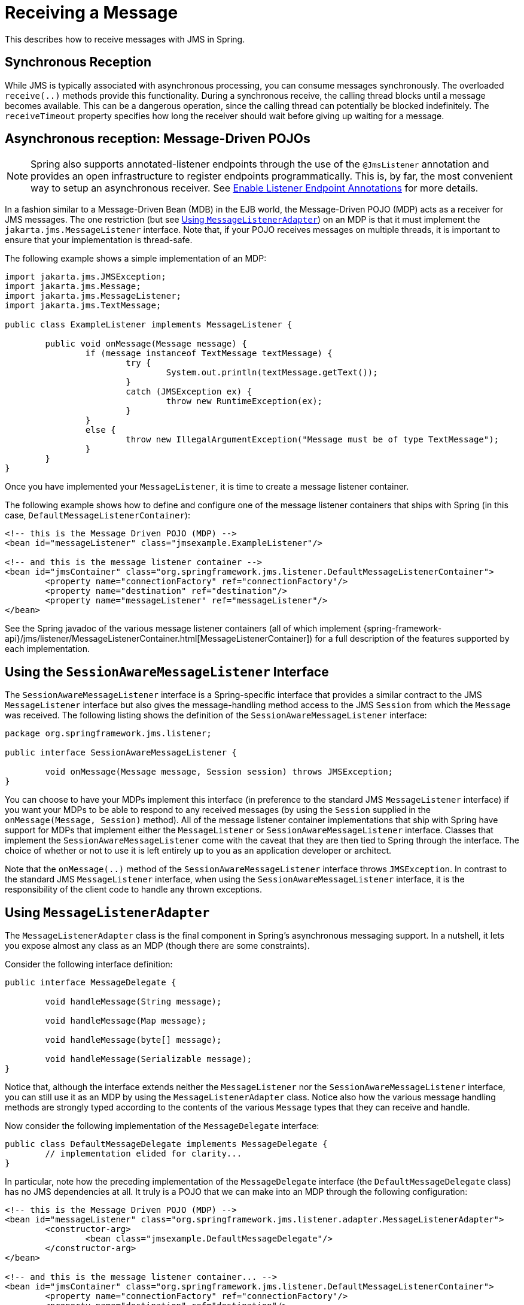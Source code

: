 [[jms-receiving]]
= Receiving a Message

This describes how to receive messages with JMS in Spring.


[[jms-receiving-sync]]
== Synchronous Reception

While JMS is typically associated with asynchronous processing, you can
consume messages synchronously. The overloaded `receive(..)` methods provide this
functionality. During a synchronous receive, the calling thread blocks until a message
becomes available. This can be a dangerous operation, since the calling thread can
potentially be blocked indefinitely. The `receiveTimeout` property specifies how long
the receiver should wait before giving up waiting for a message.


[[jms-receiving-async]]
== Asynchronous reception: Message-Driven POJOs

NOTE: Spring also supports annotated-listener endpoints through the use of the `@JmsListener`
annotation and provides an open infrastructure to register endpoints programmatically.
This is, by far, the most convenient way to setup an asynchronous receiver.
See xref:integration/jms/annotated.adoc#jms-annotated-support[Enable Listener Endpoint Annotations] for more details.

In a fashion similar to a Message-Driven Bean (MDB) in the EJB world, the Message-Driven
POJO (MDP) acts as a receiver for JMS messages. The one restriction (but see
xref:integration/jms/receiving.adoc#jms-receiving-async-message-listener-adapter[Using `MessageListenerAdapter`]) on an MDP is that it must implement
the `jakarta.jms.MessageListener` interface. Note that, if your POJO receives messages
on multiple threads, it is important to ensure that your implementation is thread-safe.

The following example shows a simple implementation of an MDP:

[source,java,indent=0,subs="verbatim,quotes"]
----
	import jakarta.jms.JMSException;
	import jakarta.jms.Message;
	import jakarta.jms.MessageListener;
	import jakarta.jms.TextMessage;

	public class ExampleListener implements MessageListener {

		public void onMessage(Message message) {
			if (message instanceof TextMessage textMessage) {
				try {
					System.out.println(textMessage.getText());
				}
				catch (JMSException ex) {
					throw new RuntimeException(ex);
				}
			}
			else {
				throw new IllegalArgumentException("Message must be of type TextMessage");
			}
		}
	}
----

Once you have implemented your `MessageListener`, it is time to create a message listener
container.

The following example shows how to define and configure one of the message listener
containers that ships with Spring (in this case, `DefaultMessageListenerContainer`):

[source,xml,indent=0,subs="verbatim,quotes"]
----
	<!-- this is the Message Driven POJO (MDP) -->
	<bean id="messageListener" class="jmsexample.ExampleListener"/>

	<!-- and this is the message listener container -->
	<bean id="jmsContainer" class="org.springframework.jms.listener.DefaultMessageListenerContainer">
		<property name="connectionFactory" ref="connectionFactory"/>
		<property name="destination" ref="destination"/>
		<property name="messageListener" ref="messageListener"/>
	</bean>
----

See the Spring javadoc of the various message listener containers (all of which implement
{spring-framework-api}/jms/listener/MessageListenerContainer.html[MessageListenerContainer])
for a full description of the features supported by each implementation.


[[jms-receiving-async-session-aware-message-listener]]
== Using the `SessionAwareMessageListener` Interface

The `SessionAwareMessageListener` interface is a Spring-specific interface that provides
a similar contract to the JMS `MessageListener` interface but also gives the message-handling
method access to the JMS `Session` from which the `Message` was received.
The following listing shows the definition of the `SessionAwareMessageListener` interface:

[source,java,indent=0,subs="verbatim,quotes",chomp="-packages"]
----
	package org.springframework.jms.listener;

	public interface SessionAwareMessageListener {

		void onMessage(Message message, Session session) throws JMSException;
	}
----

You can choose to have your MDPs implement this interface (in preference to the standard
JMS `MessageListener` interface) if you want your MDPs to be able to respond to any
received messages (by using the `Session` supplied in the `onMessage(Message, Session)`
method). All of the message listener container implementations that ship with Spring
have support for MDPs that implement either the `MessageListener` or
`SessionAwareMessageListener` interface. Classes that implement the
`SessionAwareMessageListener` come with the caveat that they are then tied to Spring
through the interface. The choice of whether or not to use it is left entirely up to you
as an application developer or architect.

Note that the `onMessage(..)` method of the `SessionAwareMessageListener`
interface throws `JMSException`. In contrast to the standard JMS `MessageListener`
interface, when using the `SessionAwareMessageListener` interface, it is the
responsibility of the client code to handle any thrown exceptions.


[[jms-receiving-async-message-listener-adapter]]
== Using `MessageListenerAdapter`

The `MessageListenerAdapter` class is the final component in Spring's asynchronous
messaging support. In a nutshell, it lets you expose almost any class as an MDP
(though there are some constraints).

Consider the following interface definition:

[source,java,indent=0,subs="verbatim,quotes"]
----
	public interface MessageDelegate {

		void handleMessage(String message);

		void handleMessage(Map message);

		void handleMessage(byte[] message);

		void handleMessage(Serializable message);
	}
----

Notice that, although the interface extends neither the `MessageListener` nor the
`SessionAwareMessageListener` interface, you can still use it as an MDP by using the
`MessageListenerAdapter` class. Notice also how the various message handling methods are
strongly typed according to the contents of the various `Message` types that they can
receive and handle.

Now consider the following implementation of the `MessageDelegate` interface:

[source,java,indent=0,subs="verbatim,quotes"]
----
	public class DefaultMessageDelegate implements MessageDelegate {
		// implementation elided for clarity...
	}
----

In particular, note how the preceding implementation of the `MessageDelegate` interface (the
`DefaultMessageDelegate` class) has no JMS dependencies at all. It truly is a
POJO that we can make into an MDP through the following configuration:

[source,xml,indent=0,subs="verbatim,quotes"]
----
	<!-- this is the Message Driven POJO (MDP) -->
	<bean id="messageListener" class="org.springframework.jms.listener.adapter.MessageListenerAdapter">
		<constructor-arg>
			<bean class="jmsexample.DefaultMessageDelegate"/>
		</constructor-arg>
	</bean>

	<!-- and this is the message listener container... -->
	<bean id="jmsContainer" class="org.springframework.jms.listener.DefaultMessageListenerContainer">
		<property name="connectionFactory" ref="connectionFactory"/>
		<property name="destination" ref="destination"/>
		<property name="messageListener" ref="messageListener"/>
	</bean>
----

The next example shows another MDP that can handle only receiving JMS
`TextMessage` messages. Notice how the message handling method is actually called
`receive` (the name of the message handling method in a `MessageListenerAdapter`
defaults to `handleMessage`), but it is configurable (as you can see later in this section). Notice
also how the `receive(..)` method is strongly typed to receive and respond only to JMS
`TextMessage` messages.
The following listing shows the definition of the `TextMessageDelegate` interface:

[source,java,indent=0,subs="verbatim,quotes"]
----
	public interface TextMessageDelegate {

		void receive(TextMessage message);
	}
----

The following listing shows a class that implements the `TextMessageDelegate` interface:

[source,java,indent=0,subs="verbatim,quotes"]
----
	public class DefaultTextMessageDelegate implements TextMessageDelegate {
		// implementation elided for clarity...
	}
----

The configuration of the attendant `MessageListenerAdapter` would then be as follows:

[source,xml,indent=0,subs="verbatim,quotes"]
----
	<bean id="messageListener" class="org.springframework.jms.listener.adapter.MessageListenerAdapter">
		<constructor-arg>
			<bean class="jmsexample.DefaultTextMessageDelegate"/>
		</constructor-arg>
		<property name="defaultListenerMethod" value="receive"/>
		<!-- we don't want automatic message context extraction -->
		<property name="messageConverter">
			<null/>
		</property>
	</bean>
----

Note that, if the `messageListener` receives a JMS `Message` of a type
other than `TextMessage`, an `IllegalStateException` is thrown (and subsequently
swallowed). Another of the capabilities of the `MessageListenerAdapter` class is the
ability to automatically send back a response `Message` if a handler method returns a
non-void value. Consider the following interface and class:

[source,java,indent=0,subs="verbatim,quotes"]
----
	public interface ResponsiveTextMessageDelegate {

		// notice the return type...
		String receive(TextMessage message);
	}
----

[source,java,indent=0,subs="verbatim,quotes"]
----
	public class DefaultResponsiveTextMessageDelegate implements ResponsiveTextMessageDelegate {
		// implementation elided for clarity...
	}
----

If you use the `DefaultResponsiveTextMessageDelegate` in conjunction with a
`MessageListenerAdapter`, any non-null value that is returned from the execution of
the `'receive(..)'` method is (in the default configuration) converted into a
`TextMessage`. The resulting `TextMessage` is then sent to the `Destination` (if
one exists) defined in the JMS `Reply-To` property of the original `Message` or the
default `Destination` set on the `MessageListenerAdapter` (if one has been configured).
If no `Destination` is found, an `InvalidDestinationException` is thrown
(note that this exception is not swallowed and propagates up the
call stack).


[[jms-tx-participation]]
== Processing Messages Within Transactions

Invoking a message listener within a transaction requires only reconfiguration of the
listener container.

You can activate local resource transactions through the `sessionTransacted` flag
on the listener container definition. Each message listener invocation then operates
within an active JMS transaction, with message reception rolled back in case of listener
execution failure. Sending a response message (through `SessionAwareMessageListener`) is
part of the same local transaction, but any other resource operations (such as
database access) operate independently. This usually requires duplicate message
detection in the listener implementation, to cover the case where database processing
has committed but message processing failed to commit.

Consider the following bean definition:

[source,xml,indent=0,subs="verbatim,quotes"]
----
	<bean id="jmsContainer" class="org.springframework.jms.listener.DefaultMessageListenerContainer">
		<property name="connectionFactory" ref="connectionFactory"/>
		<property name="destination" ref="destination"/>
		<property name="messageListener" ref="messageListener"/>
		<property name="sessionTransacted" value="true"/>
	</bean>
----

To participate in an externally managed transaction, you need to configure a
transaction manager and use a listener container that supports externally managed
transactions (typically, `DefaultMessageListenerContainer`).

To configure a message listener container for XA transaction participation, you want
to configure a `JtaTransactionManager` (which, by default, delegates to the Jakarta EE
server's transaction subsystem). Note that the underlying JMS `ConnectionFactory` needs to
be XA-capable and properly registered with your JTA transaction coordinator. (Check your
Jakarta EE server's configuration of JNDI resources.) This lets message reception as well
as (for example) database access be part of the same transaction (with unified commit
semantics, at the expense of XA transaction log overhead).

The following bean definition creates a transaction manager:

[source,xml,indent=0,subs="verbatim,quotes"]
----
	<bean id="transactionManager" class="org.springframework.transaction.jta.JtaTransactionManager"/>
----

Then we need to add it to our earlier container configuration. The container
takes care of the rest. The following example shows how to do so:

[source,xml,indent=0,subs="verbatim,quotes"]
----
	<bean id="jmsContainer" class="org.springframework.jms.listener.DefaultMessageListenerContainer">
		<property name="connectionFactory" ref="connectionFactory"/>
		<property name="destination" ref="destination"/>
		<property name="messageListener" ref="messageListener"/>
		<property name="transactionManager" ref="transactionManager"/> <1>
	</bean>
----
<1> Our transaction manager.



